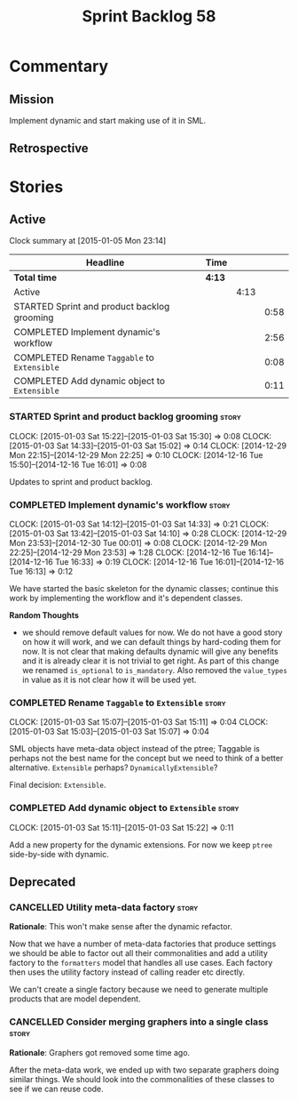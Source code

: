 #+title: Sprint Backlog 58
#+options: date:nil toc:nil author:nil num:nil
#+todo: STARTED | COMPLETED CANCELLED POSTPONED
#+tags: { story(s) spike(p) }

* Commentary

** Mission

Implement dynamic and start making use of it in SML.

** Retrospective

* Stories

** Active

#+begin: clocktable :maxlevel 3 :scope subtree
Clock summary at [2015-01-05 Mon 23:14]

| Headline                                     | Time   |      |      |
|----------------------------------------------+--------+------+------|
| *Total time*                                 | *4:13* |      |      |
|----------------------------------------------+--------+------+------|
| Active                                       |        | 4:13 |      |
| STARTED Sprint and product backlog grooming  |        |      | 0:58 |
| COMPLETED Implement dynamic's workflow       |        |      | 2:56 |
| COMPLETED Rename =Taggable= to =Extensible=  |        |      | 0:08 |
| COMPLETED Add dynamic object to =Extensible= |        |      | 0:11 |
#+end:

*** STARTED Sprint and product backlog grooming                       :story:
    CLOCK: [2015-01-03 Sat 15:22]--[2015-01-03 Sat 15:30] =>  0:08
    CLOCK: [2015-01-03 Sat 14:33]--[2015-01-03 Sat 15:02] =>  0:14
    CLOCK: [2014-12-29 Mon 22:15]--[2014-12-29 Mon 22:25] =>  0:10
    CLOCK: [2014-12-16 Tue 15:50]--[2014-12-16 Tue 16:01] =>  0:08

Updates to sprint and product backlog.

*** COMPLETED Implement dynamic's workflow                            :story:
    CLOSED: [2015-01-03 Sat 14:33]
    CLOCK: [2015-01-03 Sat 14:12]--[2015-01-03 Sat 14:33] =>  0:21
    CLOCK: [2015-01-03 Sat 13:42]--[2015-01-03 Sat 14:10] =>  0:28
    CLOCK: [2014-12-29 Mon 23:53]--[2014-12-30 Tue 00:01] =>  0:08
    CLOCK: [2014-12-29 Mon 22:25]--[2014-12-29 Mon 23:53] =>  1:28
    CLOCK: [2014-12-16 Tue 16:14]--[2014-12-16 Tue 16:33] =>  0:19
    CLOCK: [2014-12-16 Tue 16:01]--[2014-12-16 Tue 16:13] =>  0:12

We have started the basic skeleton for the dynamic classes; continue
this work by implementing the workflow and it's dependent classes.

*Random Thoughts*

- we should remove default values for now. We do not have a good story
  on how it will work, and we can default things by hard-coding them
  for now. It is not clear that making defaults dynamic will give any
  benefits and it is already clear it is not trivial to get right. As
  part of this change we renamed =is_optional= to =is_mandatory=. Also
  removed the =value_types= in value as it is not clear how it will be
  used yet.

*** COMPLETED Rename =Taggable= to =Extensible=                       :story:
    CLOSED: [2015-01-03 Sat 15:07]
    CLOCK: [2015-01-03 Sat 15:07]--[2015-01-03 Sat 15:11] =>  0:04
    CLOCK: [2015-01-03 Sat 15:03]--[2015-01-03 Sat 15:07] =>  0:04

SML objects have meta-data object instead of the ptree; Taggable is
perhaps not the best name for the concept but we need to think of a
better alternative. =Extensible= perhaps? =DynamicallyExtensible=?

Final decision: =Extensible=.

*** COMPLETED Add dynamic object to =Extensible=                      :story:
    CLOSED: [2015-01-03 Sat 15:22]
    CLOCK: [2015-01-03 Sat 15:11]--[2015-01-03 Sat 15:22] =>  0:11

Add a new property for the dynamic extensions. For now we keep =ptree=
side-by-side with dynamic.

** Deprecated

*** CANCELLED Utility meta-data factory                               :story:
    CLOSED: [2015-01-03 Sat 15:00]

*Rationale*: This won't make sense after the dynamic refactor.

Now that we have a number of meta-data factories that produce settings
we should be able to factor out all their commonalities and add a
utility factory to the =formatters= model that handles all use
cases. Each factory then uses the utility factory instead of calling
reader etc directly.

We can't create a single factory because we need to generate multiple
products that are model dependent.

*** CANCELLED Consider merging graphers into a single class           :story:
    CLOSED: [2015-01-03 Sat 15:00]

*Rationale*: Graphers got removed some time ago.

After the meta-data work, we ended up with two separate graphers doing
similar things. We should look into the commonalities of these classes
to see if we can reuse code.
